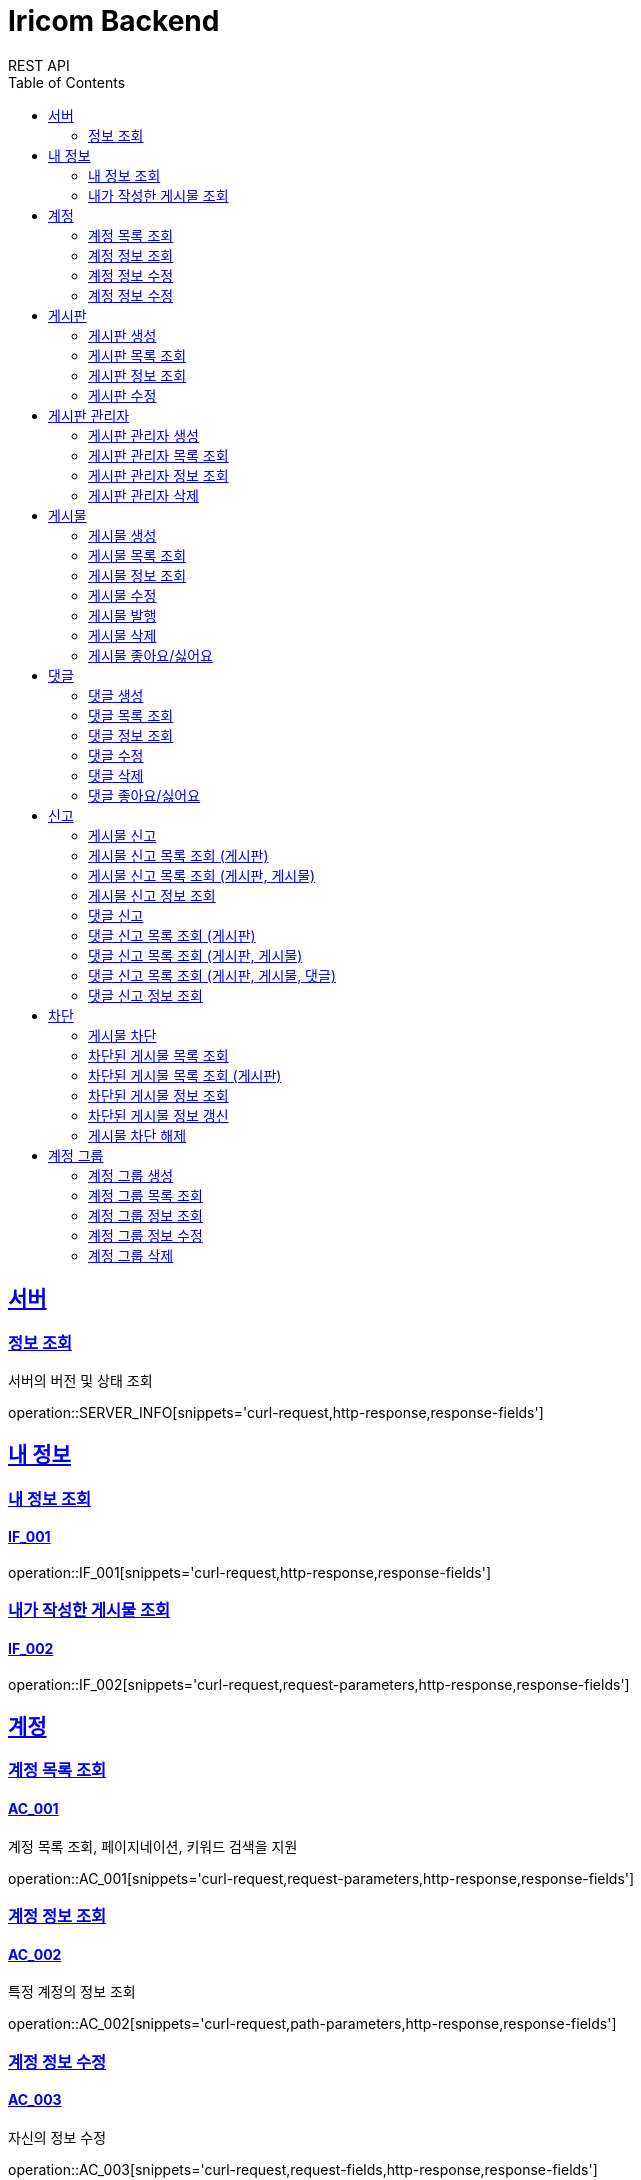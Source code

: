 = Iricom Backend
REST API
:doctype: book
:icons: font
:source-highlighter: highlightjs
:toc: left
:toclevels: 2
:sectlinks:

== 서버
=== 정보 조회
서버의 버전 및 상태 조회

operation::SERVER_INFO[snippets='curl-request,http-response,response-fields']

== 내 정보

=== 내 정보 조회
==== IF_001
operation::IF_001[snippets='curl-request,http-response,response-fields']

=== 내가 작성한 게시물 조회
==== IF_002
operation::IF_002[snippets='curl-request,request-parameters,http-response,response-fields']

== 계정

=== 계정 목록 조회
==== AC_001
계정 목록 조회, 페이지네이션, 키워드 검색을 지원

operation::AC_001[snippets='curl-request,request-parameters,http-response,response-fields']

=== 계정 정보 조회
==== AC_002
특정 계정의 정보 조회

operation::AC_002[snippets='curl-request,path-parameters,http-response,response-fields']

=== 계정 정보 수정
==== AC_003
자신의 정보 수정

operation::AC_003[snippets='curl-request,request-fields,http-response,response-fields']

=== 계정 정보 수정
==== AC_004
다른 계정의 정보 수정

operation::AC_004[snippets='curl-request,path-parameters,request-fields,http-response,response-fields']

== 게시판

=== 게시판 생성
==== BD_001
새로운 게시판을 생성

operation::BD_001[snippets='curl-request,request-fields,http-response,response-fields']

=== 게시판 목록 조회
==== BD_002
게시판 목록 조회, 페이지네이션, 키워드 검색을 지원

operation::BD_002[snippets='curl-request,request-parameters,http-response,response-fields']

=== 게시판 정보 조회
==== BD_003
게시판 정보 조회

operation::BD_003[snippets='curl-request,path-parameters,http-response,response-fields']

=== 게시판 수정
==== BD_004
게시판 정보 수정

operation::BD_004[snippets='curl-request,path-parameters,request-fields,http-response,response-fields']

== 게시판 관리자

=== 게시판 관리자 생성
==== AT_001

operation::AT_001[snippets='curl-request,request-fields,http-response']

=== 게시판 관리자 목록 조회
==== AT_002

operation::AT_002[snippets='curl-request,request-parameters,http-response,response-fields']

=== 게시판 관리자 정보 조회
==== AT_003

operation::AT_003[snippets='curl-request,path-parameters,http-response,response-fields']

=== 게시판 관리자 삭제
==== AT_004

operation::AT_004[snippets='curl-request,request-fields,http-response']

== 게시물

=== 게시물 생성
==== PS_001
게시물 생성

operation::PS_001[snippets='curl-request,path-parameters,request-fields,http-response,response-fields']

=== 게시물 목록 조회
==== PS_002
게시물 목록 조회, 페이지네이션, 키워드 검색을 지원

operation::PS_002[snippets='curl-request,path-parameters,request-parameters,http-response,response-fields']

=== 게시물 정보 조회
==== PS_003
게시물 정보 조회

operation::PS_003[snippets='curl-request,path-parameters,request-parameters,http-response,response-fields']

=== 게시물 수정
==== PS_004
게시물 수정

operation::PS_004[snippets='curl-request,path-parameters,request-fields,http-response,response-fields']

=== 게시물 발행
==== PS_005

operation::PS_005[snippets='curl-request,path-parameters,http-response,response-fields']

=== 게시물 삭제
==== PS_006

operation::PS_006[snippets='curl-request,path-parameters,http-response,response-fields']

=== 게시물 좋아요/싫어요
==== PS_007

operation::PS_007[snippets='curl-request,path-parameters,request-fields,http-response,response-fields']

== 댓글

=== 댓글 생성
==== CM_001

operation::CM_001[snippets='curl-request,path-parameters,request-fields,http-response,response-fields']

=== 댓글 목록 조회
==== CM_002

operation::CM_002[snippets='curl-request,path-parameters,request-parameters,http-response,response-fields']

=== 댓글 정보 조회
==== CM_003

operation::CM_003[snippets='curl-request,path-parameters,http-response,response-fields']

=== 댓글 수정
==== CM_004

operation::CM_004[snippets='curl-request,path-parameters,request-fields,http-response,response-fields']

=== 댓글 삭제
==== CM_005

operation::CM_005[snippets='curl-request,path-parameters,http-response,response-fields']

=== 댓글 좋아요/싫어요
==== CM_006

operation::CM_006[snippets='curl-request,path-parameters,request-fields,http-response,response-fields']

== 신고
=== 게시물 신고
==== RP_001

operation::RP_001[snippets='curl-request,path-parameters,request-fields,http-response,response-fields']

=== 게시물 신고 목록 조회 (게시판)
==== RP_002

operation::RP_002[snippets='curl-request,path-parameters,http-response,response-fields']

=== 게시물 신고 목록 조회 (게시판, 게시물)
==== RP_003

operation::RP_003[snippets='curl-request,path-parameters,http-response,response-fields']

=== 게시물 신고 정보 조회
==== RP_004

operation::RP_004[snippets='curl-request,path-parameters,http-response,response-fields']

=== 댓글 신고
==== RC_001

operation::RC_001[snippets='curl-request,path-parameters,request-fields,http-response,response-fields']

=== 댓글 신고 목록 조회 (게시판)
==== RC_002

operation::RC_002[snippets='curl-request,path-parameters,http-response,response-fields']

=== 댓글 신고 목록 조회 (게시판, 게시물)
==== RC_003

operation::RC_003[snippets='curl-request,path-parameters,http-response,response-fields']

=== 댓글 신고 목록 조회 (게시판, 게시물, 댓글)
==== RC_004

operation::RC_004[snippets='curl-request,path-parameters,http-response,response-fields']

=== 댓글 신고 정보 조회
==== RC_005

operation::RC_005[snippets='curl-request,path-parameters,http-response,response-fields']

== 차단

=== 게시물 차단
==== BP_001

operation::BP_001[snippets='curl-request,path-parameters,request-fields,http-response,response-fields']

=== 차단된 게시물 목록 조회
==== BP_002

operation::BP_002[snippets='curl-request,request-parameters,http-response,response-fields']

=== 차단된 게시물 목록 조회 (게시판)
==== BP_003

operation::BP_003[snippets='curl-request,path-parameters,request-parameters,http-response,response-fields']

=== 차단된 게시물 정보 조회
==== BP_004

operation::BP_004[snippets='curl-request,path-parameters,http-response,response-fields']

=== 차단된 게시물 정보 갱신
==== BP_005

operation::BP_005[snippets='curl-request,path-parameters,request-fields,http-response,response-fields']

=== 게시물 차단 해제
==== BP_006

operation::BP_006[snippets='curl-request,path-parameters,http-response,response-fields']

== 계정 그룹
특정 계정을 비공개 게시판에 접근 권한을 부여 할 수 있는 그룹

=== 계정 그룹 생성
==== AG_001
operation::AG_001[snippets='curl-request,request-fields,http-response,response-fields']

=== 계정 그룹 목록 조회
==== AG_002
operation::AG_002[snippets='curl-request,request-parameters,http-response,response-fields']

=== 계정 그룹 정보 조회
==== AG_003
operation::AG_003[snippets='curl-request,path-parameters,http-response,response-fields']

=== 계정 그룹 정보 수정
==== AG_004
operation::AG_004[snippets='curl-request,path-parameters,request-fields,http-response,response-fields']

=== 계정 그룹 삭제
==== AG_005
operation::AG_005[snippets='curl-request,path-parameters,http-response,response-fields']
